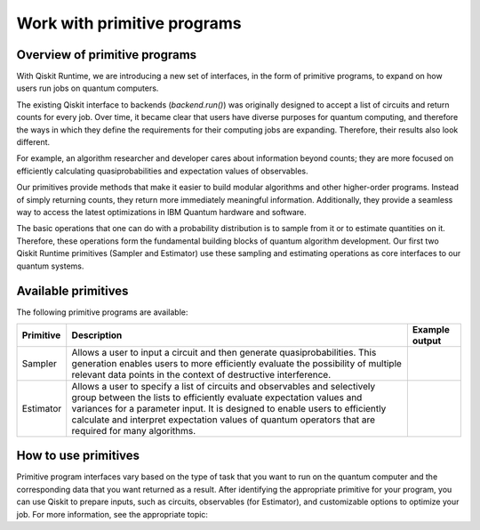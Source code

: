 Work with primitive programs
=============================

Overview of primitive programs
---------------------------------

With Qiskit Runtime, we are introducing a new set of interfaces, in the form of primitive programs, to expand on how users run jobs on quantum computers.

The existing Qiskit interface to backends (`backend.run()`) was originally designed to accept a list of circuits and return counts for every job. Over time, it became clear that users have diverse purposes for quantum computing, and therefore the ways in which they define the requirements for their computing jobs are expanding. Therefore, their results also look different.

For example, an algorithm researcher and developer cares about information beyond counts; they are more focused on efficiently calculating quasiprobabilities and expectation values of observables.

Our primitives provide methods that make it easier to build modular algorithms and other higher-order programs. Instead of simply returning counts, they return more immediately meaningful information. Additionally, they provide a seamless way to access the latest optimizations in IBM Quantum hardware and software.

The basic operations that one can do with a probability distribution is to sample from it or to estimate quantities on it. Therefore, these operations form the fundamental building blocks of quantum algorithm development. Our first two Qiskit Runtime primitives (Sampler and Estimator) use these sampling and estimating operations as core interfaces to our quantum systems.

Available primitives
--------------------

The following primitive programs are available:


+-----------------------+-----------------------+------------------------------------+
| Primitive             | Description           | Example output                     |
+=======================+=======================+====================================+
| Sampler               | Allows a user to      | .. image:: ../images/estimator.png |
|                       | input a circuit and   |                                    |
|                       | then generate         |                                    |
|                       | quasiprobabilities.   |                                    |
|                       | This generation       |                                    |
|                       | enables users to more |                                    |
|                       | efficiently evaluate  |                                    |
|                       | the possibility of    |                                    |
|                       | multiple relevant     |                                    |
|                       | data points in the    |                                    |
|                       | context of            |                                    |
|                       | destructive           |                                    |
|                       | interference.         |                                    |
+-----------------------+-----------------------+------------------------------------+
| Estimator             | Allows a user to      | .. image:: ../images/estimator.png |
|                       | specify a list of     |                                    |
|                       | circuits and          |                                    |
|                       | observables and       |                                    |
|                       | selectively group     |                                    |
|                       | between the lists to  |                                    |
|                       | efficiently evaluate  |                                    |
|                       | expectation values    |                                    |
|                       | and variances for a   |                                    |
|                       | parameter input. It   |                                    |
|                       | is designed to enable |                                    |
|                       | users to efficiently  |                                    |
|                       | calculate and         |                                    |
|                       | interpret expectation |                                    |
|                       | values of quantum     |                                    |
|                       | operators that are    |                                    |
|                       | required for many     |                                    |
|                       | algorithms.           |                                    |
+-----------------------+-----------------------+------------------------------------+


How to use primitives
---------------------

Primitive program interfaces vary based on the type of task that you want to run on the quantum computer and the corresponding data that you want returned as a result. After identifying the appropriate primitive for your program, you can use Qiskit to prepare inputs, such as circuits, observables (for Estimator), and customizable options to optimize your job. For more information, see the appropriate topic:

.. nbgallery::

   tutorials/how-to-getting-started-with-sampler
   tutorials/how-to-getting-started-with-estimator